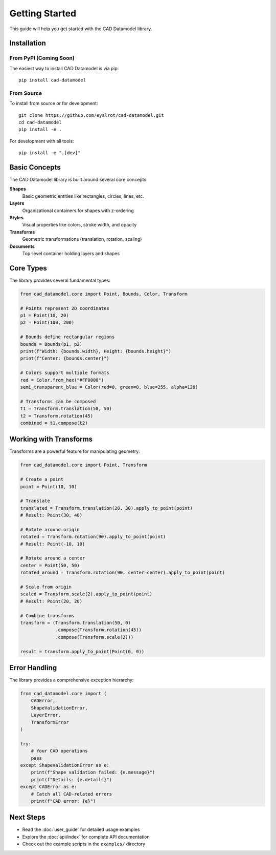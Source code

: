 Getting Started
===============

This guide will help you get started with the CAD Datamodel library.

Installation
------------

From PyPI (Coming Soon)
~~~~~~~~~~~~~~~~~~~~~~~

The easiest way to install CAD Datamodel is via pip::

    pip install cad-datamodel

From Source
~~~~~~~~~~~

To install from source or for development::

    git clone https://github.com/eyalrot/cad-datamodel.git
    cd cad-datamodel
    pip install -e .

For development with all tools::

    pip install -e ".[dev]"

Basic Concepts
--------------

The CAD Datamodel library is built around several core concepts:

**Shapes**
    Basic geometric entities like rectangles, circles, lines, etc.

**Layers**
    Organizational containers for shapes with z-ordering

**Styles**
    Visual properties like colors, stroke width, and opacity

**Transforms**
    Geometric transformations (translation, rotation, scaling)

**Documents**
    Top-level container holding layers and shapes

Core Types
----------

The library provides several fundamental types:

.. code-block:: python

   from cad_datamodel.core import Point, Bounds, Color, Transform

   # Points represent 2D coordinates
   p1 = Point(10, 20)
   p2 = Point(100, 200)

   # Bounds define rectangular regions
   bounds = Bounds(p1, p2)
   print(f"Width: {bounds.width}, Height: {bounds.height}")
   print(f"Center: {bounds.center}")

   # Colors support multiple formats
   red = Color.from_hex("#FF0000")
   semi_transparent_blue = Color(red=0, green=0, blue=255, alpha=128)

   # Transforms can be composed
   t1 = Transform.translation(50, 50)
   t2 = Transform.rotation(45)
   combined = t1.compose(t2)

Working with Transforms
-----------------------

Transforms are a powerful feature for manipulating geometry:

.. code-block:: python

   from cad_datamodel.core import Point, Transform

   # Create a point
   point = Point(10, 10)

   # Translate
   translated = Transform.translation(20, 30).apply_to_point(point)
   # Result: Point(30, 40)

   # Rotate around origin
   rotated = Transform.rotation(90).apply_to_point(point)
   # Result: Point(-10, 10)

   # Rotate around a center
   center = Point(50, 50)
   rotated_around = Transform.rotation(90, center=center).apply_to_point(point)

   # Scale from origin
   scaled = Transform.scale(2).apply_to_point(point)
   # Result: Point(20, 20)

   # Combine transforms
   transform = (Transform.translation(50, 0)
                .compose(Transform.rotation(45))
                .compose(Transform.scale(2)))
   
   result = transform.apply_to_point(Point(0, 0))

Error Handling
--------------

The library provides a comprehensive exception hierarchy:

.. code-block:: python

   from cad_datamodel.core import (
       CADError,
       ShapeValidationError,
       LayerError,
       TransformError
   )

   try:
       # Your CAD operations
       pass
   except ShapeValidationError as e:
       print(f"Shape validation failed: {e.message}")
       print(f"Details: {e.details}")
   except CADError as e:
       # Catch all CAD-related errors
       print(f"CAD error: {e}")

Next Steps
----------

- Read the :doc:`user_guide` for detailed usage examples
- Explore the :doc:`api/index` for complete API documentation
- Check out the example scripts in the ``examples/`` directory